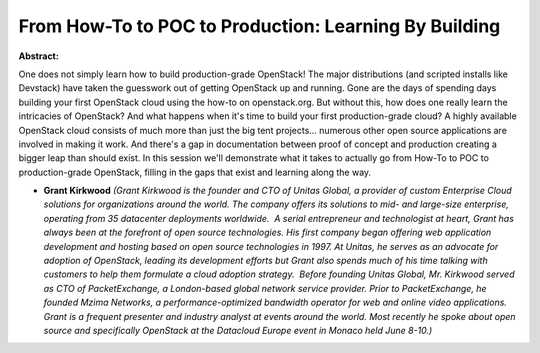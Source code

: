 From How-To to POC to Production: Learning By Building
~~~~~~~~~~~~~~~~~~~~~~~~~~~~~~~~~~~~~~~~~~~~~~~~~~~~~~

**Abstract:**

One does not simply learn how to build production-grade OpenStack! The major distributions (and scripted installs like Devstack) have taken the guesswork out of getting OpenStack up and running. Gone are the days of spending days building your first OpenStack cloud using the how-to on openstack.org. But without this, how does one really learn the intricacies of OpenStack? And what happens when it's time to build your first production-grade cloud? A highly available OpenStack cloud consists of much more than just the big tent projects... numerous other open source applications are involved in making it work. And there's a gap in documentation between proof of concept and production creating a bigger leap than should exist. In this session we'll demonstrate what it takes to actually go from How-To to POC to production-grade OpenStack, filling in the gaps that exist and learning along the way. 


* **Grant Kirkwood** *(Grant Kirkwood is the founder and CTO of Unitas Global, a provider of custom Enterprise Cloud solutions for organizations around the world. The company offers its solutions to mid- and large-size enterprise, operating from 35 datacenter deployments worldwide.  A serial entrepreneur and technologist at heart, Grant has always been at the forefront of open source technologies. His first company began offering web application development and hosting based on open source technologies in 1997. At Unitas, he serves as an advocate for adoption of OpenStack, leading its development efforts but Grant also spends much of his time talking with customers to help them formulate a cloud adoption strategy.  Before founding Unitas Global, Mr. Kirkwood served as CTO of PacketExchange, a London-based global network service provider. Prior to PacketExchange, he founded Mzima Networks, a performance-optimized bandwidth operator for web and online video applications. Grant is a frequent presenter and industry analyst at events around the world. Most recently he spoke about open source and specifically OpenStack at the Datacloud Europe event in Monaco held June 8-10.)*
